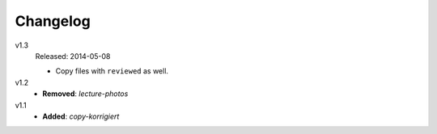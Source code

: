 ..  Copyright © 2013-2014 Martin Ueding <dev@martin-ueding.de>

#########
Changelog
#########

v1.3
    Released: 2014-05-08

    - Copy files with ``reviewed`` as well.

v1.2
    - **Removed**: *lecture-photos*

v1.1
    - **Added**: *copy-korrigiert*
